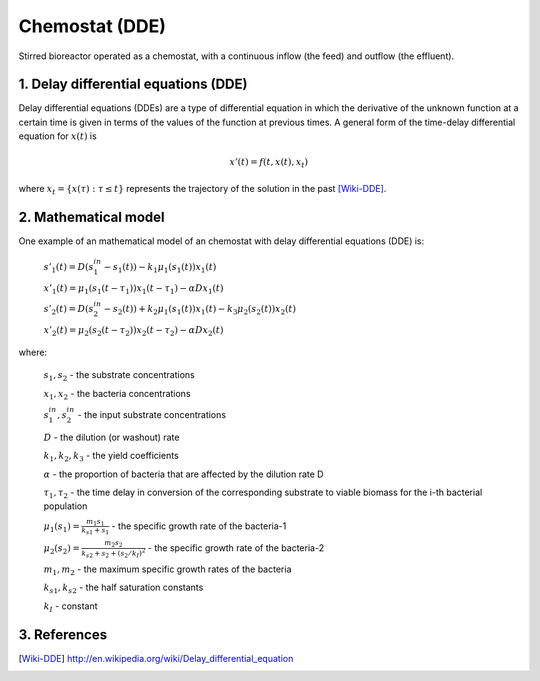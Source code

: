 .. sectnum::
   :suffix: .

===============
Chemostat (DDE)
===============

.. figure:: /static/BioReactors/img/ModuleImages/SimpleChemostat.png
   :width: 150px
   :align: center
   
   Stirred bioreactor operated as a chemostat, with a continuous inflow (the feed) and outflow (the effluent).


Delay differential equations (DDE)
----------------------------------
Delay differential equations (DDEs) are a type of differential equation in which the derivative 
of the unknown function at a certain time is given in terms of the values of the function at previous times.
A general form of the time-delay differential equation for :math:`x(t)` is

.. math::
   x'(t) = f(t, x(t), x_{t})

where :math:`x_t=\{x(\tau):\tau\leq t\}` represents the trajectory of the solution in the past [Wiki-DDE]_.


Mathematical model
------------------
One example of an mathematical model of an chemostat with delay differential equations (DDE) is:

   :math:`s'_{1}(t)=D\left(s_{1}^{in}-s_{1}(t)\right)-k_{1}\mu_{1}\left(s_{1}(t)\right)x_{1}(t)`
   
   :math:`x'_{1}(t)=\mu_{1}\left(s_{1}(t-\tau_{1})\right)x_{1}(t-\tau_{1})-\alpha Dx_{1}(t)`
   
   :math:`s'_{2}(t)=D\left(s_{2}^{in}-s_{2}(t)\right)+k_{2}\mu_{1}\left(s_{1}(t)\right)x_{1}(t)-k_{3}\mu_{2}\left(s_{2}(t)\right)x_{2}(t)`
   
   :math:`x'_{2}(t)=\mu_{2}\left(s_{2}(t-\tau_{2})\right)x_{2}(t-\tau_{2})-\alpha Dx_{2}(t)`
   

where:
   
   :math:`s_{1}, s_{2}` - the substrate concentrations
   
   :math:`x_{1}, x_{2}` - the bacteria concentrations

   :math:`s_{1}^{in}, s_{2}^{in}` - the input substrate concentrations 
     
   :math:`D` - the dilution (or washout) rate
   
   :math:`k_{1}, k_{2}, k_{3}` - the yield coefficients
   
   :math:`\alpha` - the proportion of bacteria that are affected by the dilution rate D
   
   :math:`\tau_{1}, \tau_{2}` - the time delay in conversion of the corresponding substrate to viable biomass for the i-th bacterial population 
   
   :math:`\mu_{1}(s_{1}) = \frac{m_{1}s_{1}}{k_{s1}+s_{1}}` - the specific growth rate of the bacteria-1
   
   :math:`\mu_{2}(s_{2}) = \frac{m_{2}s_{2}}{k_{s2}+s_{2}+(s_{2}/k_{I})^{2}}` - the specific growth rate of the bacteria-2
   
   :math:`m_{1}, m_{2}` - the maximum specific growth rates of the bacteria
   
   :math:`k_{s1}, k_{s2}` - the half saturation constants
   
   :math:`k_{I}` - constant
   
References
----------

.. [Wiki-DDE] http://en.wikipedia.org/wiki/Delay_differential_equation